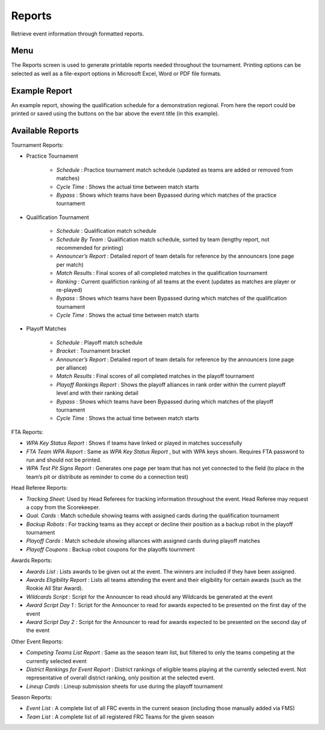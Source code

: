 .. _reports-reports:

Reports
===========

Retrieve event information through formatted reports.

Menu
----

.. image:: images/reports-menu.png

The Reports screen is used to generate printable reports needed throughout the tournament.
Printing options can be selected as well as a file-export options in Microsoft Excel, Word or PDF file formats.

Example Report
--------------

.. image:: images/report-example.png

An example report, showing the qualification schedule for a demonstration regional. From here the report could be printed or saved using the buttons on the bar above the event title (in this example).

Available Reports
-----------------

Tournament Reports:

* Practice Tournament

   * *Schedule* : Practice tournament match schedule (updated as teams are added or removed from matches)
   * *Cycle Time* : Shows the actual time between match starts
   * *Bypass* : Shows which teams have been Bypassed during which matches of the practice tournament


* Qualification Tournament

   * *Schedule* : Qualification match schedule
   * *Schedule By Team* : Qualification match schedule, sorted by team (lengthy report, not recommended for printing)
   * *Announcer’s Report* : Detailed report of team details for reference by the announcers (one page per match)
   * *Match Results* : Final scores of all completed matches in the qualification tournament
   * *Ranking* : Current qualifiction ranking of all teams at the event (updates as matches are player or re-played)
   * *Bypass* : Shows which teams have been Bypassed during which matches of the qualification tournament
   * *Cycle Time* : Shows the actual time between match starts


* Playoff Matches

   * *Schedule* : Playoff match schedule
   * *Bracket* : Tournament bracket
   * *Announcer’s Report* : Detailed report of team details for reference by the announcers (one page per alliance)
   * *Match Results* : Final scores of all completed matches in the playoff tournament
   * *Playoff Rankings Report* : Shows the playoff alliances in rank order within the current playoff level and with their ranking detail
   * *Bypass* : Shows which teams have been Bypassed during which matches of the playoff tournament
   * *Cycle Time* : Shows the actual time between match starts


FTA Reports:

* *WPA Key Status Report* : Shows if teams have linked or played in matches successfully
* *FTA Team WPA Report* : Same as *WPA Key Status Report* , but with WPA keys shown. Requires FTA password to run and should not be printed.
* *WPA Test Pit Signs Report* : Generates one page per team that has not yet connected to the field (to place in the team’s pit or distribute as reminder to come do a connection test)


Head Referee Reports:

* *Tracking Sheet:* Used by Head Referees for tracking information throughout the event. Head Referee may request a copy from the Scorekeeper.
* *Qual. Cards* : Match schedule showing teams with assigned cards during the qualification tournament
* *Backup Robots* : For tracking teams as they accept or decline their position as a backup robot in the playoff tournament
* *Playoff Cards* : Match schedule showing alliances with assigned cards during playoff matches
* *Playoff Coupons* : Backup robot coupons for the playoffs tournment


Awards Reports:

* *Awards List* : Lists awards to be given out at the event. The winners are included if they have been assigned.
* *Awards Eligibility Report* : Lists all teams attending the event and their eligibility for certain awards (such as the Rookie All Star Award).
* *Wildcards Script* : Script for the Announcer to read should any Wildcards be generated at the event
* *Award Script Day 1* : Script for the Announcer to read for awards expected to be presented on the first day of the event
* *Award Script Day 2* : Script for the Announcer to read for awards expected to be presented on the second day of the event


Other Event Reports:

* *Competing Teams List Report* : Same as the season team list, but filtered to only the teams competing at the currently selected event
* *District Rankings for Event Report* : District rankings of eligible teams playing at the currently selected event. Not representative of overall district ranking, only position at the selected event.
* *Lineup Cards* : Lineup submission sheets for use during the playoff tournament


Season Reports:

* *Event List* : A complete list of all FRC events in the current season (including those manually added via FMS)
* *Team List* : A complete list of all registered FRC Teams for the given season
